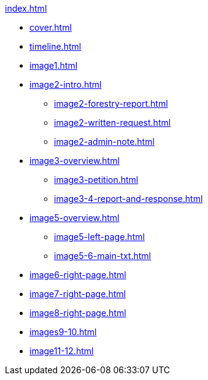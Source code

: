 .xref:index.adoc[]
//NLA BU, K 2, A Nr. 1237
* xref:cover.adoc[]
* xref:timeline.adoc[]
* xref:image1.adoc[]
* xref:image2-intro.adoc[]
** xref:image2-forestry-report.adoc[]
//** xref:image2-honorifics.adoc[]
** xref:image2-written-request.adoc[]
** xref:image2-admin-note.adoc[]
* xref:image3-overview.adoc[] 
** xref:image3-petition.adoc[]
** xref:image3-4-report-and-response.adoc[]
* xref:image5-overview.adoc[]
** xref:image5-left-page.adoc[]
** xref:image5-6-main-txt.adoc[]
* xref:image6-right-page.adoc[]
* xref:image7-right-page.adoc[]
* xref:image8-right-page.adoc[]
* xref:images9-10.adoc[]
* xref:image11-12.adoc[]
